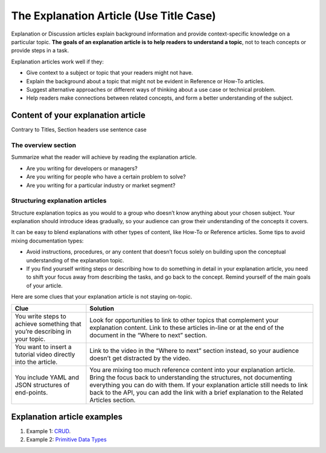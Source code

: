 The Explanation Article (Use Title Case)
========================================

Explanation or Discussion articles explain background information and
provide context-specific knowledge on a particular topic. **The goals of
an explanation article is to help readers to understand a topic**, not
to teach concepts or provide steps in a task.

Explanation articles work well if they:

-  Give context to a subject or topic that your readers might not have.
-  Explain the background about a topic that might not be evident in
   Reference or How-To articles.
-  Suggest alternative approaches or different ways of thinking about a
   use case or technical problem.
-  Help readers make connections between related concepts, and form a
   better understanding of the subject.

Content of your explanation article
-----------------------------------

Contrary to Titles, Section headers use sentence case

The overview section
~~~~~~~~~~~~~~~~~~~~

Summarize what the reader will achieve by reading the explanation
article.

-  Are you writing for developers or managers?
-  Are you writing for people who have a certain problem to solve?
-  Are you writing for a particular industry or market segment?

Structuring explanation articles
~~~~~~~~~~~~~~~~~~~~~~~~~~~~~~~~

Structure explanation topics as you would to a group who doesn’t know
anything about your chosen subject. Your explanation should introduce
ideas gradually, so your audience can grow their understanding of the
concepts it covers.

It can be easy to blend explanations with other types of content, like
How-To or Reference articles. Some tips to avoid mixing documentation
types:

-  Avoid instructions, procedures, or any content that doesn’t focus
   solely on building upon the conceptual understanding of the
   explanation topic.
-  If you find yourself writing steps or describing how to do something
   in detail in your explanation article, you need to shift your focus
   away from describing the tasks, and go back to the concept. Remind
   yourself of the main goals of your article.

Here are some clues that your explanation article is not staying
on-topic.

+-----------------+----------------------------------------------------+
| Clue            | Solution                                           |
+=================+====================================================+
| You write steps | Look for opportunities to link to other topics     |
| to achieve      | that complement your explanation content. Link to  |
| something that  | these articles in-line or at the end of the        |
| you’re          | document in the “Where to next” section.           |
| describing in   |                                                    |
| your topic.     |                                                    |
+-----------------+----------------------------------------------------+
| You want to     | Link to the video in the “Where to next” section   |
| insert a        | instead, so your audience doesn’t get distracted   |
| tutorial video  | by the video.                                      |
| directly into   |                                                    |
| the article.    |                                                    |
+-----------------+----------------------------------------------------+
| You include     | You are mixing too much reference content into     |
| YAML and JSON   | your explanation article. Bring the focus back to  |
| structures of   | understanding the structures, not documenting      |
| end-points.     | everything you can do with them. If your           |
|                 | explanation article still needs to link back to    |
|                 | the API, you can add the link with a brief         |
|                 | explanation to the Related Articles section.       |
+-----------------+----------------------------------------------------+

Explanation article examples
----------------------------

1. Example 1: `CRUD <https://docs.jina.ai/chapters/crud/>`__.

2. Example 2: `Primitive Data
   Types <https://docs.jina.ai/chapters/primitive_data_type/>`__
